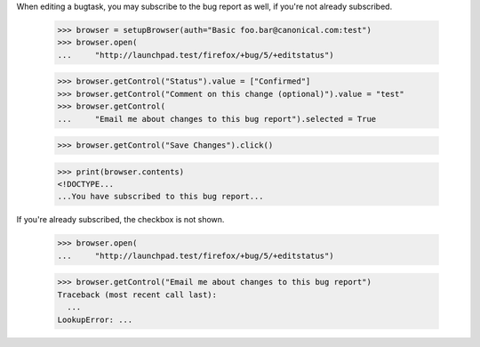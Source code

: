 When editing a bugtask, you may subscribe to the bug report as well, if
you're not already subscribed.

    >>> browser = setupBrowser(auth="Basic foo.bar@canonical.com:test")
    >>> browser.open(
    ...     "http://launchpad.test/firefox/+bug/5/+editstatus")

    >>> browser.getControl("Status").value = ["Confirmed"]
    >>> browser.getControl("Comment on this change (optional)").value = "test"
    >>> browser.getControl(
    ...     "Email me about changes to this bug report").selected = True

    >>> browser.getControl("Save Changes").click()

    >>> print(browser.contents)
    <!DOCTYPE...
    ...You have subscribed to this bug report...

If you're already subscribed, the checkbox is not shown.

    >>> browser.open(
    ...     "http://launchpad.test/firefox/+bug/5/+editstatus")

    >>> browser.getControl("Email me about changes to this bug report")
    Traceback (most recent call last):
      ...
    LookupError: ...

